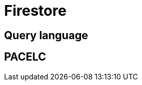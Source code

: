 // cSpell: ignore PACELC, Firestore

ifdef::env-github[]
:MERMAID: source, mermaid
endif::[]
ifndef::env-github[]
:MERMAID: mermaid
endif::[]

= Firestore
:source-highlighter: highlight.js

== Query language

== PACELC
